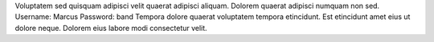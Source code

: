 Voluptatem sed quisquam adipisci velit quaerat adipisci aliquam.
Dolorem quaerat adipisci numquam non sed.
Username: Marcus
Password: band
Tempora dolore quaerat voluptatem tempora etincidunt.
Est etincidunt amet eius ut dolore neque.
Dolorem eius labore modi consectetur velit.
